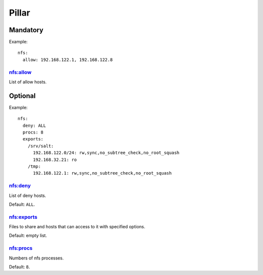 .. Copyright (c) 2013, Hung Nguyen Viet
.. All rights reserved.
..
.. Redistribution and use in source and binary forms, with or without
.. modification, are permitted provided that the following conditions are met:
..
..     1. Redistributions of source code must retain the above copyright notice,
..        this list of conditions and the following disclaimer.
..     2. Redistributions in binary form must reproduce the above copyright
..        notice, this list of conditions and the following disclaimer in the
..        documentation and/or other materials provided with the distribution.
..
.. Neither the name of Hung Nguyen Viet nor the names of its contributors may be used
.. to endorse or promote products derived from this software without specific
.. prior written permission.
..
.. THIS SOFTWARE IS PROVIDED BY THE COPYRIGHT HOLDERS AND CONTRIBUTORS "AS IS"
.. AND ANY EXPRESS OR IMPLIED WARRANTIES, INCLUDING, BUT NOT LIMITED TO,
.. THE IMPLIED WARRANTIES OF MERCHANTABILITY AND FITNESS FOR A PARTICULAR
.. PURPOSE ARE DISCLAIMED. IN NO EVENT SHALL THE COPYRIGHT OWNER OR CONTRIBUTORS
.. BE LIABLE FOR ANY DIRECT, INDIRECT, INCIDENTAL, SPECIAL, EXEMPLARY, OR
.. CONSEQUENTIAL DAMAGES (INCLUDING, BUT NOT LIMITED TO, PROCUREMENT OF
.. SUBSTITUTE GOODS OR SERVICES; LOSS OF USE, DATA, OR PROFITS; OR BUSINESS
.. INTERRUPTION) HOWEVER CAUSED AND ON ANY THEORY OF LIABILITY, WHETHER IN
.. CONTRACT, STRICT LIABILITY, OR TORT (INCLUDING NEGLIGENCE OR OTHERWISE)
.. ARISING IN ANY WAY OUT OF THE USE OF THIS SOFTWARE, EVEN IF ADVISED OF THE
.. POSSIBILITY OF SUCH DAMAGE.

Pillar
======

Mandatory
---------

Example::

  nfs:
    allow: 192.168.122.1, 192.168.122.8

nfs:allow
~~~~~~~~~

List of allow hosts.

Optional
--------

Example::

  nfs:
    deny: ALL
    procs: 8
    exports:
      /srv/salt:
        192.168.122.0/24: rw,sync,no_subtree_check,no_root_squash
        192.168.32.21: ro
      /tmp:
        192.168.122.1: rw,sync,no_subtree_check,no_root_squash

nfs:deny
~~~~~~~~

List of deny hosts.

Default: ``ALL``.

nfs:exports
~~~~~~~~~~~

Files to share and hosts that can access to it with specified options.

Default: empty list.

nfs:procs
~~~~~~~~~

Numbers of nfs processes.

Default: ``8``.
